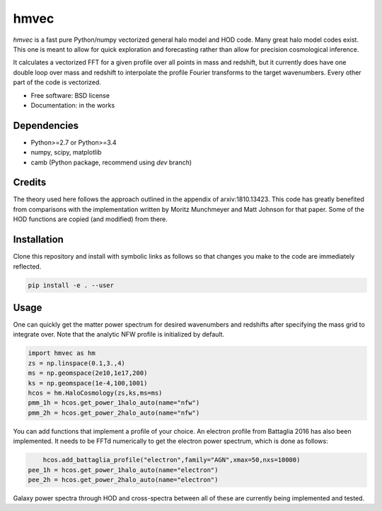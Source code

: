 =======
hmvec
=======

`hmvec` is a fast pure Python/numpy vectorized general halo model and HOD code.
Many great halo model codes exist. This one is meant to allow for quick
exploration and forecasting rather than allow for precision cosmological inference.

It calculates a vectorized FFT for a given profile over all points in mass and
redshift, but it currently does have one double loop over mass and redshift
to interpolate the profile Fourier transforms to the target wavenumbers. Every
other part of the code is vectorized.


* Free software: BSD license
* Documentation: in the works

Dependencies
------------

* Python>=2.7 or Python>=3.4
* numpy, scipy, matplotlib
* camb (Python package, recommend using `dev` branch)

Credits
-------

The theory used here follows the approach outlined in the appendix of
arxiv:1810.13423. This code has greatly benefited from comparisons with the
implementation written by Moritz
Munchmeyer and Matt Johnson for that paper. Some of the HOD functions are copied (and
modified) from there.

Installation
------------

Clone this repository and install with symbolic links as follows
so that changes you make to the code are immediately reflected.


.. code-block:: console

   pip install -e . --user

				

Usage
-----

One can quickly get the matter power spectrum for desired wavenumbers and
redshifts after specifying the mass grid to integrate over. Note that
the analytic NFW profile is initialized by default.

.. code-block:: python
		
	import hmvec as hm
	zs = np.linspace(0.1,3.,4)
	ms = np.geomspace(2e10,1e17,200)
	ks = np.geomspace(1e-4,100,1001)
	hcos = hm.HaloCosmology(zs,ks,ms=ms)
	pmm_1h = hcos.get_power_1halo_auto(name="nfw")
	pmm_2h = hcos.get_power_2halo_auto(name="nfw")

You can add functions that implement a profile of your choice. An electron
profile from Battaglia 2016 has also been implemented. It needs to
be FFTd numerically to get the electron power spectrum, which is done as follows:


.. code-block:: python

	hcos.add_battaglia_profile("electron",family="AGN",xmax=50,nxs=10000)
    pee_1h = hcos.get_power_1halo_auto(name="electron")
    pee_2h = hcos.get_power_2halo_auto(name="electron")
	

Galaxy power spectra through HOD and cross-spectra between all of these are
currently being implemented and tested.
